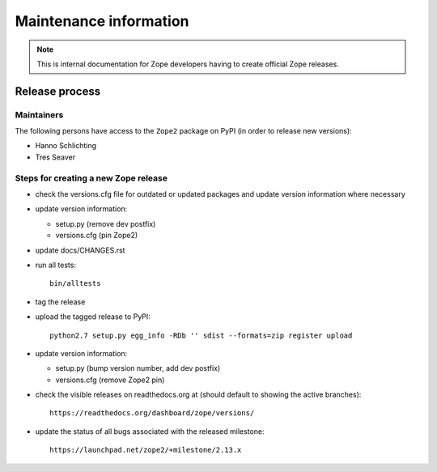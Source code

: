 Maintenance information
========================

.. note::

   This is internal documentation for Zope developers having
   to create official Zope releases.

Release process
---------------

Maintainers
+++++++++++

The following persons have access to the ``Zope2`` package on PyPI
(in order to release new versions):

- Hanno Schlichting
- Tres Seaver

Steps for creating a new Zope release
+++++++++++++++++++++++++++++++++++++

- check the versions.cfg file for outdated or updated
  packages and update version information where necessary

- update version information:

  - setup.py (remove dev postfix)
  - versions.cfg (pin Zope2)

- update docs/CHANGES.rst

- run all tests::

   bin/alltests

- tag the release

- upload the tagged release to PyPI::

    python2.7 setup.py egg_info -RDb '' sdist --formats=zip register upload

- update version information:

  - setup.py (bump version number, add dev postfix)
  - versions.cfg (remove Zope2 pin)

- check the visible releases on readthedocs.org at (should default to
  showing the active branches)::

    https://readthedocs.org/dashboard/zope/versions/

- update the status of all bugs associated with the released milestone::

    https://launchpad.net/zope2/+milestone/2.13.x

